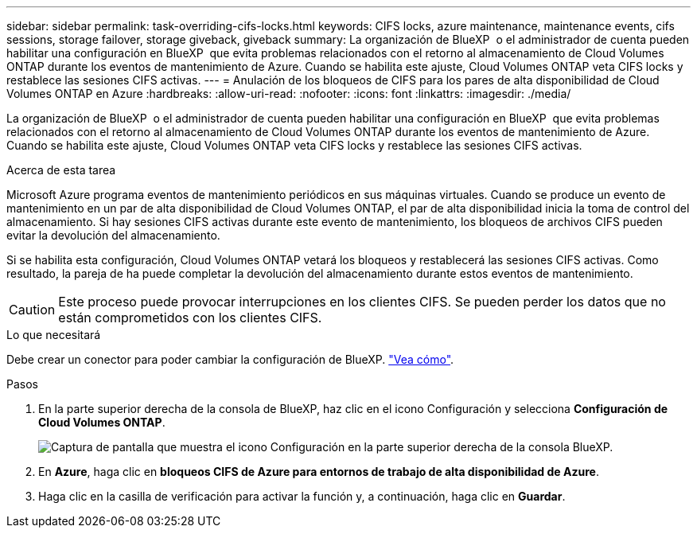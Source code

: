 ---
sidebar: sidebar 
permalink: task-overriding-cifs-locks.html 
keywords: CIFS locks, azure maintenance, maintenance events, cifs sessions, storage failover, storage giveback, giveback 
summary: La organización de BlueXP  o el administrador de cuenta pueden habilitar una configuración en BlueXP  que evita problemas relacionados con el retorno al almacenamiento de Cloud Volumes ONTAP durante los eventos de mantenimiento de Azure. Cuando se habilita este ajuste, Cloud Volumes ONTAP veta CIFS locks y restablece las sesiones CIFS activas. 
---
= Anulación de los bloqueos de CIFS para los pares de alta disponibilidad de Cloud Volumes ONTAP en Azure
:hardbreaks:
:allow-uri-read: 
:nofooter: 
:icons: font
:linkattrs: 
:imagesdir: ./media/


[role="lead"]
La organización de BlueXP  o el administrador de cuenta pueden habilitar una configuración en BlueXP  que evita problemas relacionados con el retorno al almacenamiento de Cloud Volumes ONTAP durante los eventos de mantenimiento de Azure. Cuando se habilita este ajuste, Cloud Volumes ONTAP veta CIFS locks y restablece las sesiones CIFS activas.

.Acerca de esta tarea
Microsoft Azure programa eventos de mantenimiento periódicos en sus máquinas virtuales. Cuando se produce un evento de mantenimiento en un par de alta disponibilidad de Cloud Volumes ONTAP, el par de alta disponibilidad inicia la toma de control del almacenamiento. Si hay sesiones CIFS activas durante este evento de mantenimiento, los bloqueos de archivos CIFS pueden evitar la devolución del almacenamiento.

Si se habilita esta configuración, Cloud Volumes ONTAP vetará los bloqueos y restablecerá las sesiones CIFS activas. Como resultado, la pareja de ha puede completar la devolución del almacenamiento durante estos eventos de mantenimiento.


CAUTION: Este proceso puede provocar interrupciones en los clientes CIFS. Se pueden perder los datos que no están comprometidos con los clientes CIFS.

.Lo que necesitará
Debe crear un conector para poder cambiar la configuración de BlueXP. https://docs.netapp.com/us-en/bluexp-setup-admin/concept-connectors.html#how-to-create-a-connector["Vea cómo"^].

.Pasos
. En la parte superior derecha de la consola de BlueXP, haz clic en el icono Configuración y selecciona *Configuración de Cloud Volumes ONTAP*.
+
image:screenshot_settings_icon.png["Captura de pantalla que muestra el icono Configuración en la parte superior derecha de la consola BlueXP."]

. En *Azure*, haga clic en *bloqueos CIFS de Azure para entornos de trabajo de alta disponibilidad de Azure*.
. Haga clic en la casilla de verificación para activar la función y, a continuación, haga clic en *Guardar*.

